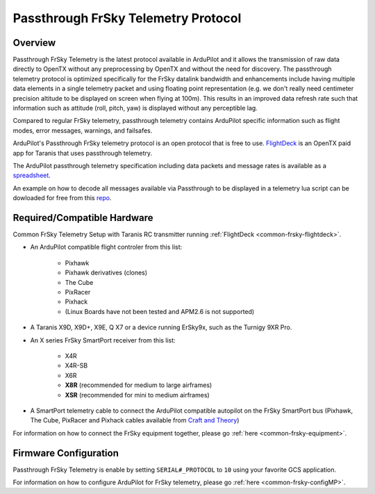 .. _common-frsky-passthrough:

====================================
Passthrough FrSky Telemetry Protocol
====================================

Overview
========

Passthrough FrSky Telemetry is the latest protocol available in ArduPilot and it allows the transmission of raw data directly to OpenTX without any preprocessing by OpenTX and without the need for discovery. The passthrough telemetry protocol is optimized specifically for the FrSky datalink bandwidth and enhancements include having multiple data elements in a single telemetry packet and using floating point representation (e.g. we don't really need centimeter precision altitude to be displayed on screen when flying at 100m). This results in an improved data refresh rate such that information such as attitude (roll, pitch, yaw) is displayed without any perceptible lag.

Compared to regular FrSky telemetry, passthrough telemetry contains ArduPilot specific information such as flight modes, error messages, warnings, and failsafes.

ArduPilot's Passthrough FrSky telemetry protocol is an open protocol that is free to use. `FlightDeck <http://www.craftandtheoryllc.com/flightdeck-taranis-user-interface-for-ardupilot-arducopter-arduplane-pixhawk-frsky-telemetry-smartport/>`__ is an OpenTX paid app for Taranis that uses passthrough telemetry.

The ArduPilot passthrough telemetry specification including data packets and message rates is available as a `spreadsheet <https://cdn.rawgit.com/ArduPilot/ardupilot_wiki/33cd0c2c/images/FrSky_Passthrough_protocol.xlsx>`__.

An example on how to decode all messages available via Passthrough to be displayed in a telemetry lua script can be dowloaded for free from this `repo <https://github.com/jplopezll/OpenTX_FrSkySPort_passthrough_master/>`__.

Required/Compatible Hardware
============================

.. image:: ../../../images/frsky_requiredhardware_flightdeck.jpg
    :target: ../_images/frsky_requiredhardware_flightdeck.jpg

Common FrSky Telemetry Setup with Taranis RC transmitter running :ref:`FlightDeck <common-frsky-flightdeck>`.

* An ArduPilot compatible flight controler from this list:
	
	- Pixhawk
	- Pixhawk derivatives (clones)
	- The Cube
	- PixRacer
	- Pixhack
	- (Linux Boards have not been tested and APM2.6 is not supported)

* A Taranis X9D, X9D+, X9E, Q X7 or a device running ErSky9x, such as
  the Turnigy 9XR Pro.

* An X series FrSky SmartPort receiver from this list:
	
	- X4R
	- X4R-SB
	- X6R
	- **X8R** (recommended for medium to large airframes)
	- **XSR** (recommended for mini to medium airframes)

* A SmartPort telemetry cable to connect the ArduPilot compatible autopilot on the FrSky SmartPort bus (Pixhawk, The Cube, PixRacer and Pixhack cables available from `Craft and Theory <http://www.craftandtheoryllc.com/product-category/telemetry-cables/>`__)

.. image:: ../../../images/FrSky_Hardware3.jpg
    :target: http://www.craftandtheoryllc.com/product/package-flightdeck-taranis-opentx-ardupilot-arducopter-pixhawk-2-cube-servo-frsky-x9d-x7-q-x7-qx7-telemetry-smartport-smart-port-serial/#configuration

For information on how to connect the FrSky equipment together, please go :ref:`here <common-frsky-equipment>`.

Firmware Configuration
======================

Passthrough FrSky Telemetry is enable by setting ``SERIAL#_PROTOCOL`` to ``10`` using your favorite GCS application.

For information on how to configure ArduPilot for FrSky telemetry, please go :ref:`here <common-frsky-configMP>`.
